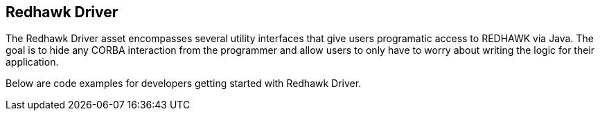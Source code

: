== Redhawk Driver 

The Redhawk Driver asset encompasses several utility interfaces that give users programatic access to REDHAWK via Java. The goal is to hide any CORBA interaction from the programmer and allow users to only have to worry about writing the logic for their application. 

Below are code examples for developers getting started with Redhawk Driver. 
